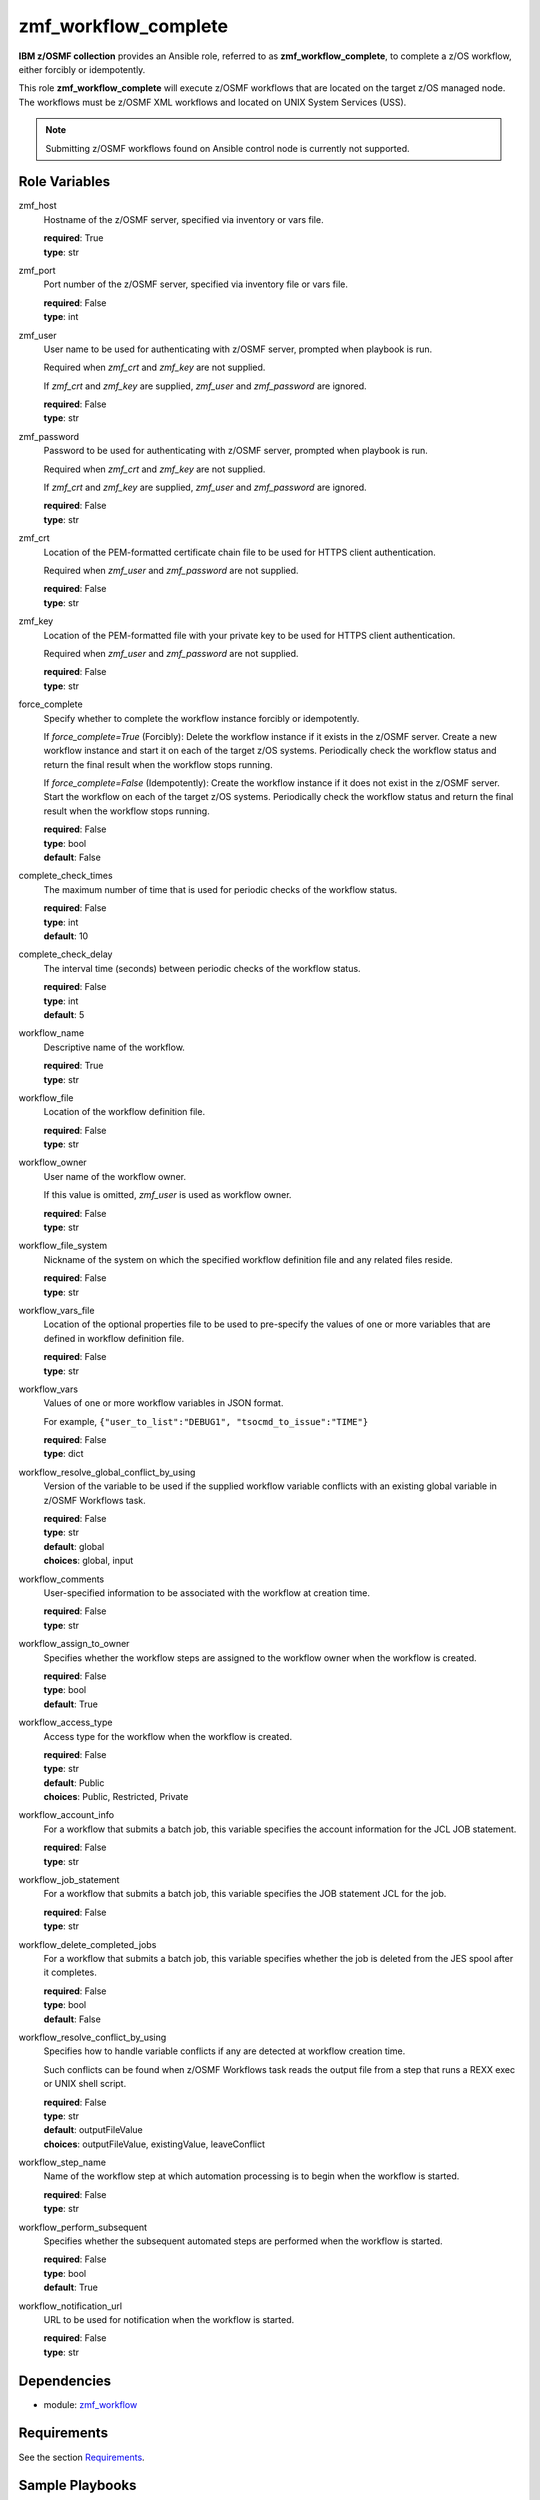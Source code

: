 .. ...........................................................................
.. Copyright (c) IBM Corporation 2020                                        .
.. ...........................................................................

zmf_workflow_complete
======================

**IBM z/OSMF collection** provides an Ansible role, referred to as **zmf_workflow_complete**, to complete a z/OS workflow, either forcibly or idempotently.

This role **zmf_workflow_complete** will execute z/OSMF workflows that are located on the target z/OS managed node. The workflows must be z/OSMF XML workflows and located on UNIX System Services (USS).

.. note::
   Submitting z/OSMF workflows found on Ansible control node is currently not supported.


Role Variables
--------------

zmf_host
  Hostname of the z/OSMF server, specified via inventory or vars file.

  | **required**: True
  | **type**: str

zmf_port
  Port number of the z/OSMF server, specified via inventory file or vars file.

  | **required**: False
  | **type**: int

zmf_user
  User name to be used for authenticating with z/OSMF server, prompted when playbook is run.

  Required when *zmf_crt* and *zmf_key* are not supplied.

  If *zmf_crt* and *zmf_key* are supplied, *zmf_user* and *zmf_password* are ignored.

  | **required**: False
  | **type**: str

zmf_password
  Password to be used for authenticating with z/OSMF server, prompted when playbook is run.

  Required when *zmf_crt* and *zmf_key* are not supplied.

  If *zmf_crt* and *zmf_key* are supplied, *zmf_user* and *zmf_password* are ignored.

  | **required**: False
  | **type**: str

zmf_crt
  Location of the PEM-formatted certificate chain file to be used for HTTPS client authentication.

  Required when *zmf_user* and *zmf_password* are not supplied.

  | **required**: False
  | **type**: str

zmf_key
  Location of the PEM-formatted file with your private key to be used for HTTPS client authentication.

  Required when *zmf_user* and *zmf_password* are not supplied.

  | **required**: False
  | **type**: str

force_complete
  Specify whether to complete the workflow instance forcibly or idempotently.

  If *force_complete=True* (Forcibly): Delete the workflow instance if it exists in the z/OSMF server. Create a new workflow instance and start it on each of the target z/OS systems. Periodically check the workflow status and return the final result when the workflow stops running.
   
  If *force_complete=False* (Idempotently): Create the workflow instance if it does not exist in the z/OSMF server. Start the workflow on each of the target z/OS systems. Periodically check the workflow status and return the final result when the workflow stops running.

  | **required**: False
  | **type**: bool
  | **default**: False

complete_check_times
  The maximum number of time that is used for periodic checks of the workflow status.

  | **required**: False
  | **type**: int
  | **default**: 10

complete_check_delay
  The interval time (seconds) between periodic checks of the workflow status.

  | **required**: False
  | **type**: int
  | **default**: 5

workflow_name
  Descriptive name of the workflow.

  | **required**: True
  | **type**: str

workflow_file
  Location of the workflow definition file.

  | **required**: False
  | **type**: str

workflow_owner
  User name of the workflow owner.

  If this value is omitted, *zmf_user* is used as workflow owner.

  | **required**: False
  | **type**: str

workflow_file_system
  Nickname of the system on which the specified workflow definition file and any related files reside.

  | **required**: False
  | **type**: str

workflow_vars_file
  Location of the optional properties file to be used to pre-specify the values of one or more variables that are defined in workflow definition file.

  | **required**: False
  | **type**: str

workflow_vars
  Values of one or more workflow variables in JSON format.

  For example, ``{"user_to_list":"DEBUG1", "tsocmd_to_issue":"TIME"}``

  | **required**: False
  | **type**: dict

workflow_resolve_global_conflict_by_using
  Version of the variable to be used if the supplied workflow variable conflicts with an existing global variable in z/OSMF Workflows task.

  | **required**: False
  | **type**: str
  | **default**: global
  | **choices**: global, input

workflow_comments
  User-specified information to be associated with the workflow at creation time.

  | **required**: False
  | **type**: str

workflow_assign_to_owner
  Specifies whether the workflow steps are assigned to the workflow owner when the workflow is created.

  | **required**: False
  | **type**: bool
  | **default**: True

workflow_access_type
  Access type for the workflow when the workflow is created.

  | **required**: False
  | **type**: str
  | **default**: Public
  | **choices**: Public, Restricted, Private

workflow_account_info
  For a workflow that submits a batch job, this variable specifies the account information for the JCL JOB statement.

  | **required**: False
  | **type**: str

workflow_job_statement
  For a workflow that submits a batch job, this variable specifies the JOB statement JCL for the job.

  | **required**: False
  | **type**: str

workflow_delete_completed_jobs
  For a workflow that submits a batch job, this variable specifies whether the job is deleted from the JES spool after it completes.

  | **required**: False
  | **type**: bool
  | **default**: False

workflow_resolve_conflict_by_using
  Specifies how to handle variable conflicts if any are detected at workflow creation time.

  Such conflicts can be found when z/OSMF Workflows task reads the output file from a step that runs a REXX exec or UNIX shell script.

  | **required**: False
  | **type**: str
  | **default**: outputFileValue
  | **choices**: outputFileValue, existingValue, leaveConflict

workflow_step_name
  Name of the workflow step at which automation processing is to begin when the workflow is started.

  | **required**: False
  | **type**: str

workflow_perform_subsequent
  Specifies whether the subsequent automated steps are performed when the workflow is started.

  | **required**: False
  | **type**: bool
  | **default**: True

workflow_notification_url
  URL to be used for notification when the workflow is started.

  | **required**: False
  | **type**: str

Dependencies
------------

* module: `zmf_workflow`_

Requirements
------------

See the section `Requirements`_.

Sample Playbooks
----------------

See the sample playbook in section `Playbooks`_.


.. _zmf_workflow:
   ../modules/zmf_workflow.html
.. _Requirements:
   ../requirements_workflow.html
.. _Playbooks:
   ../playbooks/sample_role_workflow_complete.html